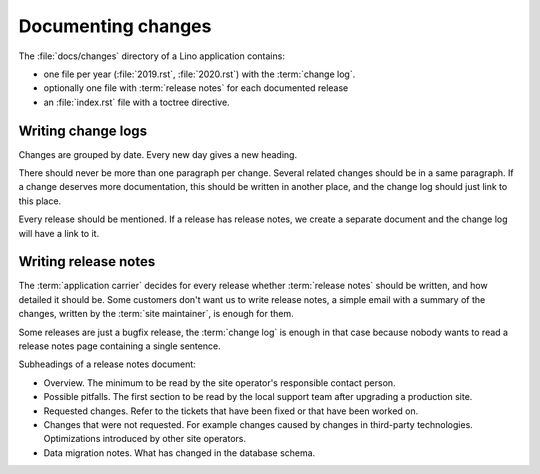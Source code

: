 .. _dev.changes:

===================
Documenting changes
===================

The :file:`docs/changes` directory of a Lino application contains:

- one file per year (:file:`2019.rst`, :file:`2020.rst`) with the :term:`change log`.
- optionally one file with :term:`release notes` for each documented release
- an :file:`index.rst` file with a toctree directive.


.. glossary::

  Change log

    A document that lists the changes in a given application in chronological order.

  Release notes

    A document that describes the changes in given version of a given application.

.. _dev.changelogs:

Writing change logs
===================

Changes are grouped by date. Every new day gives a new heading.

There should never be more than one paragraph per change. Several related
changes should be in a same paragraph. If a change deserves more documentation,
this should be written in another place, and the change log should just link to
this place.

Every release should be mentioned. If a release has release notes, we create a
separate document and the change log will have a link to it.


.. _dev.release_notes:

Writing release notes
=====================

The :term:`application carrier` decides for every release whether
:term:`release notes` should be written, and how detailed it should be. Some
customers don't want us to write release notes, a simple email with a summary of
the changes, written by the :term:`site maintainer`, is enough for them.

Some releases are just a bugfix release, the :term:`change log` is enough in that case
because nobody wants to read a release notes page containing a single sentence.

Subheadings of a release notes document:

- Overview. The minimum to be read by the site operator's responsible contact person.

- Possible pitfalls. The first section to be read by the local support team
  after upgrading a production site.

- Requested changes. Refer to the tickets that have been fixed or that have been
  worked on.

- Changes that were not requested.  For example changes caused by changes in
  third-party technologies. Optimizations introduced by other site operators.

- Data migration notes. What has changed in the database schema.
